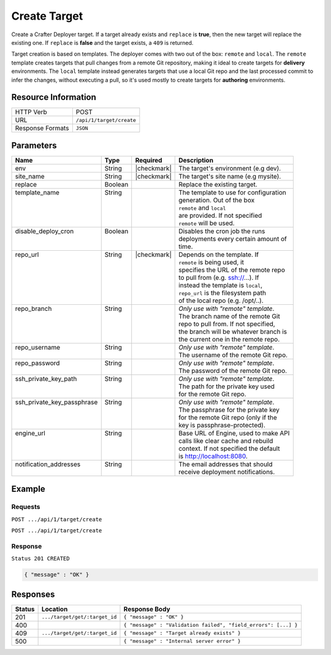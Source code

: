 .. _crafter-deployer-api-target-create:

=============
Create Target
=============

Create a Crafter Deployer target. If a target already exists and ``replace`` is **true**, then the new target
will replace the existing one. If ``replace`` is **false** and the target exists, a ``409`` is returned.

Target creation is based on templates. The deployer comes with two out of the box: ``remote`` and ``local``.
The ``remote`` template creates targets that pull changes from a remote Git repository, making it ideal to
create targets for **delivery** environments. The ``local`` template instead generates targets that use a
local Git repo and the last processed commit to infer the changes, without executing a pull, so it's used
mostly to create targets for **authoring** environments.

--------------------
Resource Information
--------------------

+----------------------------+-------------------------------------------------------------------+
|| HTTP Verb                 || POST                                                             |
+----------------------------+-------------------------------------------------------------------+
|| URL                       || ``/api/1/target/create``                                         |
+----------------------------+-------------------------------------------------------------------+
|| Response Formats          || ``JSON``                                                         |
+----------------------------+-------------------------------------------------------------------+

----------
Parameters
----------

+-----------------------------+-------------+---------------+----------------------------------------+
|| Name                       || Type       || Required     || Description                           |
+=============================+=============+===============+========================================+
|| env                        || String     || |checkmark|  || The target's environment (e.g dev).   |
+-----------------------------+-------------+---------------+----------------------------------------+
|| site_name                  || String     || |checkmark|  || The target's site name (e.g mysite).  |
+-----------------------------+-------------+---------------+----------------------------------------+
|| replace                    || Boolean    ||              || Replace the existing target.          |
+-----------------------------+-------------+---------------+----------------------------------------+
|| template_name              || String     ||              || The template to use for configuration |
||                            ||            ||              || generation. Out of the box            |
||                            ||            ||              || ``remote`` and ``local``              |
||                            ||            ||              || are provided. If not specified        |
||                            ||            ||              || ``remote`` will be used.              |
+-----------------------------+-------------+---------------+----------------------------------------+
|| disable_deploy_cron        || Boolean    ||              || Disables the cron job the runs        |
||                            ||            ||              || deployments every certain amount of   |
||                            ||            ||              || time.                                 |
+-----------------------------+-------------+---------------+----------------------------------------+
|| repo_url                   || String     || |checkmark|  || Depends on the template. If           |
||                            ||            ||              || ``remote`` is being used, it          |
||                            ||            ||              || specifies the URL of the remote repo  |
||                            ||            ||              || to pull from (e.g. ssh://...). If     |
||                            ||            ||              || instead the template is ``local``,    |
||                            ||            ||              || ``repo_url`` is the filesystem path   |
||                            ||            ||              || of the local repo (e.g. /opt/..).     |
+-----------------------------+-------------+---------------+----------------------------------------+
|| repo_branch                || String     ||              || *Only use with "remote" template*.    |
||                            ||            ||              || The branch name of the remote Git     |
||                            ||            ||              || repo to pull from. If not specified,  |
||                            ||            ||              || the branch will be whatever branch is |
||                            ||            ||              || the current one in the remote repo.   |
+-----------------------------+-------------+---------------+----------------------------------------+
|| repo_username              || String     ||              || *Only use with "remote" template*.    |
||                            ||            ||              || The username of the remote Git repo.  |
+-----------------------------+-------------+---------------+----------------------------------------+
|| repo_password              || String     ||              || *Only use with "remote" template*.    |
||                            ||            ||              || The password of the remote Git repo.  |
+-----------------------------+-------------+---------------+----------------------------------------+
|| ssh_private_key_path       || String     ||              || *Only use with "remote" template*.    |
||                            ||            ||              || The path for the private key used     |
||                            ||            ||              || for the remote Git repo.              |
+-----------------------------+-------------+---------------+----------------------------------------+
|| ssh_private_key_passphrase || String     ||              || *Only use with "remote" template*.    |
||                            ||            ||              || The passphrase for the private key    |
||                            ||            ||              || for the remote Git repo (only if the  |
||                            ||            ||              || key is passphrase-protected).         |
+-----------------------------+-------------+---------------+----------------------------------------+
|| engine_url                 || String     ||              || Base URL of Engine, used to make API  |
||                            ||            ||              || calls like clear cache and rebuild    |
||                            ||            ||              || context. If not specified the default |
||                            ||            ||              || is http://localhost:8080.             |
+-----------------------------+-------------+---------------+----------------------------------------+
|| notification_addresses     || String     ||              || The email addresses that should       |
||                            ||            ||              || receive deployment notifications.     |
+-----------------------------+-------------+---------------+----------------------------------------+

.. _remote Clear Cache URL: http://localhost:8080/api/1/cache/clear_all.json

-------
Example
-------

^^^^^^^^
Requests
^^^^^^^^

``POST .../api/1/target/create``

.. code-block:: json
  :linenos:

  {
    "env": "dev",
    "site_name": "mysite",
    "replace": false,
    "template_name" : "remote",
    "repo_url" : "ssh://crafter@server/opt/crafter/data/repos/sites/mysite/published",
    "repo_username" : "crafter",
    "repo_password" : "crafter",
    "repo_branch" : "live",
    "engine_url" : "http://localhost:8080",
    "notification_addresses" : ["admin1@mysite.com", "admin2@mysite.com"]
  }

``POST .../api/1/target/create``

.. code-block:: json
  :linenos:

  {
    "env": "preview",
    "site_name": "mysite",
    "replace": true,
    "disable_deploy_cron": true,
    "template_name" : "local",
    "repo_url" : "/opt/crafter/data/repos/sites/mysite/sandbox",
    "engine_url" : "http://localhost:8080",
  }

^^^^^^^^
Response
^^^^^^^^

``Status 201 CREATED``

.. code-block:: json

  { "message" : "OK" }

---------
Responses
---------

+---------+--------------------------------+-----------------------------------------------------------------+
|| Status || Location                      || Response Body                                                  |
+=========+================================+=================================================================+
|| 201    || ``.../target/get/:target_id`` || ``{ "message" : "OK" }``                                       |
+---------+--------------------------------+-----------------------------------------------------------------+
|| 400    ||                               || ``{ "message" : "Validation failed", "field_errors": [...] }`` |
+---------+--------------------------------+-----------------------------------------------------------------+
|| 409    || ``.../target/get/:target_id`` || ``{ "message" : "Target already exists" }``                    |
+---------+--------------------------------+-----------------------------------------------------------------+
|| 500    ||                               || ``{ "message" : "Internal server error" }``                    |
+---------+--------------------------------+-----------------------------------------------------------------+
